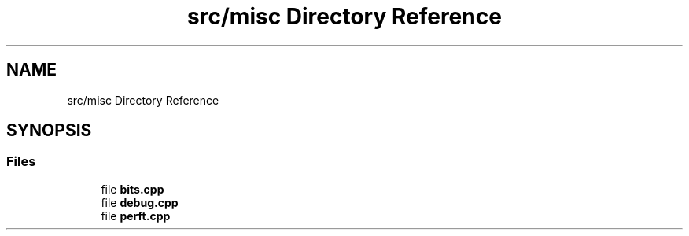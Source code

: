 .TH "src/misc Directory Reference" 3 "Mon Feb 15 2021" "S.S.E.H.C" \" -*- nroff -*-
.ad l
.nh
.SH NAME
src/misc Directory Reference
.SH SYNOPSIS
.br
.PP
.SS "Files"

.in +1c
.ti -1c
.RI "file \fBbits\&.cpp\fP"
.br
.ti -1c
.RI "file \fBdebug\&.cpp\fP"
.br
.ti -1c
.RI "file \fBperft\&.cpp\fP"
.br
.in -1c
